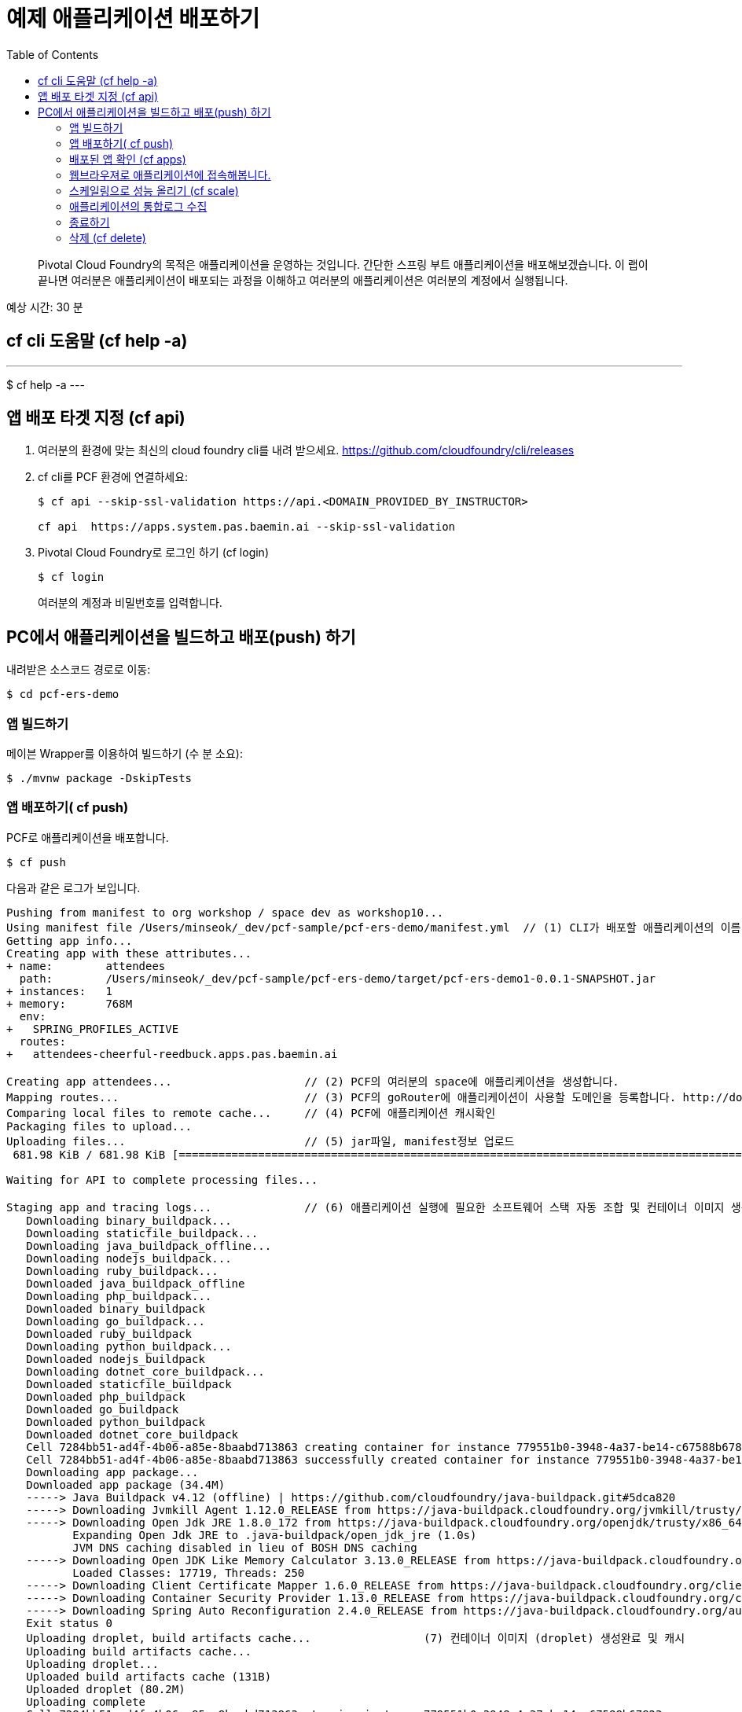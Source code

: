 = 예제 애플리케이션 배포하기
:toc: right
:imagesdir: ../images

[abstract]
--
Pivotal Cloud Foundry의 목적은 애플리케이션을 운영하는 것입니다. 간단한 스프링 부트 애플리케이션을 배포해보겠습니다.
이 랩이 끝나면 여러분은 애플리케이션이 배포되는 과정을 이해하고 여러분의 애플리케이션은 여러분의 계정에서 실행됩니다.
--

예상 시간: 30 분


== cf cli 도움말 (cf help -a)

---
$ cf help -a
---

== 앱 배포 타겟 지정 (cf api)

. 여러분의 환경에 맞는 최신의 cloud foundry cli를 내려 받으세요. https://github.com/cloudfoundry/cli/releases 

. cf cli를 PCF 환경에 연결하세요:
+
----
$ cf api --skip-ssl-validation https://api.<DOMAIN_PROVIDED_BY_INSTRUCTOR>

cf api  https://apps.system.pas.baemin.ai --skip-ssl-validation
----

. Pivotal Cloud Foundry로 로그인 하기 (cf login)

+
----
$ cf login 
----
+
여러분의 계정과 비밀번호를 입력합니다.


== PC에서 애플리케이션을 빌드하고 배포(push) 하기

내려받은 소스코드 경로로 이동:
----
$ cd pcf-ers-demo
----

=== 앱 빌드하기

메이븐 Wrapper를 이용하여 빌드하기 (수 분 소요):

----
$ ./mvnw package -DskipTests
----

=== 앱 배포하기( cf push)

PCF로 애플리케이션을 배포합니다.

----
$ cf push
----

다음과 같은 로그가 보입니다.

----

Pushing from manifest to org workshop / space dev as workshop10...
Using manifest file /Users/minseok/_dev/pcf-sample/pcf-ers-demo/manifest.yml  // (1) CLI가 배포할 애플리케이션의 이름, 메모리, 인스턴스 수, jar파일 정보를 모읍니다. manifest.yml파일 참조.
Getting app info...
Creating app with these attributes...
+ name:        attendees
  path:        /Users/minseok/_dev/pcf-sample/pcf-ers-demo/target/pcf-ers-demo1-0.0.1-SNAPSHOT.jar
+ instances:   1
+ memory:      768M
  env:
+   SPRING_PROFILES_ACTIVE
  routes:
+   attendees-cheerful-reedbuck.apps.pas.baemin.ai

Creating app attendees...                    // (2) PCF의 여러분의 space에 애플리케이션을 생성합니다.
Mapping routes...                            // (3) PCF의 goRouter에 애플리케이션이 사용할 도메인을 등록합니다. http://docs.cloudfoundry.org/concepts/architecture/router.html[(Go)Router
Comparing local files to remote cache...     // (4) PCF에 애플리케이션 캐시확인
Packaging files to upload...                  
Uploading files...                           // (5) jar파일, manifest정보 업로드
 681.98 KiB / 681.98 KiB [====================================================================================================================================================================] 100.00% 1s

Waiting for API to complete processing files...

Staging app and tracing logs...              // (6) 애플리케이션 실행에 필요한 소프트웨어 스택 자동 조합 및 컨테이너 이미지 생성
   Downloading binary_buildpack...
   Downloading staticfile_buildpack...
   Downloading java_buildpack_offline...
   Downloading nodejs_buildpack...
   Downloading ruby_buildpack...
   Downloaded java_buildpack_offline
   Downloading php_buildpack...
   Downloaded binary_buildpack
   Downloading go_buildpack...
   Downloaded ruby_buildpack
   Downloading python_buildpack...
   Downloaded nodejs_buildpack
   Downloading dotnet_core_buildpack...
   Downloaded staticfile_buildpack
   Downloaded php_buildpack
   Downloaded go_buildpack
   Downloaded python_buildpack
   Downloaded dotnet_core_buildpack
   Cell 7284bb51-ad4f-4b06-a85e-8baabd713863 creating container for instance 779551b0-3948-4a37-be14-c67588b67823
   Cell 7284bb51-ad4f-4b06-a85e-8baabd713863 successfully created container for instance 779551b0-3948-4a37-be14-c67588b67823
   Downloading app package...
   Downloaded app package (34.4M)
   -----> Java Buildpack v4.12 (offline) | https://github.com/cloudfoundry/java-buildpack.git#5dca820
   -----> Downloading Jvmkill Agent 1.12.0_RELEASE from https://java-buildpack.cloudfoundry.org/jvmkill/trusty/x86_64/jvmkill-1.12.0_RELEASE.so (found in cache)
   -----> Downloading Open Jdk JRE 1.8.0_172 from https://java-buildpack.cloudfoundry.org/openjdk/trusty/x86_64/openjdk-1.8.0_172.tar.gz (found in cache)
          Expanding Open Jdk JRE to .java-buildpack/open_jdk_jre (1.0s)
          JVM DNS caching disabled in lieu of BOSH DNS caching
   -----> Downloading Open JDK Like Memory Calculator 3.13.0_RELEASE from https://java-buildpack.cloudfoundry.org/memory-calculator/trusty/x86_64/memory-calculator-3.13.0_RELEASE.tar.gz (found in cache)
          Loaded Classes: 17719, Threads: 250
   -----> Downloading Client Certificate Mapper 1.6.0_RELEASE from https://java-buildpack.cloudfoundry.org/client-certificate-mapper/client-certificate-mapper-1.6.0_RELEASE.jar (found in cache)
   -----> Downloading Container Security Provider 1.13.0_RELEASE from https://java-buildpack.cloudfoundry.org/container-security-provider/container-security-provider-1.13.0_RELEASE.jar (found in cache)
   -----> Downloading Spring Auto Reconfiguration 2.4.0_RELEASE from https://java-buildpack.cloudfoundry.org/auto-reconfiguration/auto-reconfiguration-2.4.0_RELEASE.jar (found in cache)
   Exit status 0                                          
   Uploading droplet, build artifacts cache...                 (7) 컨테이너 이미지 (droplet) 생성완료 및 캐시
   Uploading build artifacts cache...
   Uploading droplet...
   Uploaded build artifacts cache (131B)
   Uploaded droplet (80.2M)
   Uploading complete
   Cell 7284bb51-ad4f-4b06-a85e-8baabd713863 stopping instance 779551b0-3948-4a37-be14-c67588b67823.       
   Cell 7284bb51-ad4f-4b06-a85e-8baabd713863 destroying container for instance 779551b0-3948-4a37-be14-c67588b67823

Waiting for app to start...

name:              attendees
requested state:   started
instances:         1/1
usage:             768M x 1 instances
routes:            attendees-cheerful-reedbuck.apps.pas.baemin.ai
last uploaded:     Thu 05 Jul 22:35:30 KST 2018
stack:             cflinuxfs2
buildpack:         client-certificate-mapper=1.6.0_RELEASE container-security-provider=1.13.0_RELEASE java-buildpack=v4.12-offline-https://github.com/cloudfoundry/java-buildpack.git#5dca820
                   java-main java-opts java-security jvmkill-agent=1.12.0_RELEASE open-jdk-...
start command:     JAVA_OPTS="-agentpath:$PWD/.java-buildpack/open_jdk_jre/bin/jvmkill-1.12.0_RELEASE=printHeapHistogram=1 -Djava.io.tmpdir=$TMPDIR
                   -Djava.ext.dirs=$PWD/.java-buildpack/container_security_provider:$PWD/.java-buildpack/open_jdk_jre/lib/ext -Djava.security.properties=$PWD/.java-buildpack/java_security/java.security
                   $JAVA_OPTS" && CALCULATED_MEMORY=$($PWD/.java-buildpack/open_jdk_jre/bin/java-buildpack-memory-calculator-3.13.0_RELEASE -totMemory=$MEMORY_LIMIT -loadedClasses=18428
                   -poolType=metaspace -stackThreads=250 -vmOptions="$JAVA_OPTS") && echo JVM Memory Configuration: $CALCULATED_MEMORY && JAVA_OPTS="$JAVA_OPTS $CALCULATED_MEMORY" && MALLOC_ARENA_MAX=2
                   SERVER_PORT=$PORT eval exec $PWD/.java-buildpack/open_jdk_jre/bin/java $JAVA_OPTS -cp $PWD/. org.springframework.boot.loader.JarLauncher

     state     since                  cpu    memory           disk           details
#0   running   2018-07-05T13:36:23Z   0.0%   205.6M of 768M   162.3M of 1G                        // (8) 애플리케이션이 서비스로 배포완료.


----


=== 배포된 앱 확인 (cf apps)

cf cli로 배포된 애플리케이션을 확인해보세요.

----
$ cf apps
Getting apps in org workshop / space dev as workshop10...
OK

name              requested state   instances   memory   disk   urls
attendees         started           1/1         768M     1G     attendees-cheerful-reedbuck.apps.pas.baemin.ai

----


=== 웹브라우져로 애플리케이션에 접속해봅니다.

https://attendees-naturopathic-souple.<DOMAIN-PROVIDED-BY-INSTRUCTOR>`



=== 스케일링으로 성능 올리기 (cf scale)

애플리케이션의 인스턴스(컨테이너) 수를 조정합니다.

----
$ cf scale -i 2 attendees
----

=== 애플리케이션의 통합로그 수집

애플리케이션의 컨테이너의 모든 로그를 실시간으로 조회합니다.

----
$ cf logs attendees
----


=== 종료하기

----
$ cf stop attendees
----

=== 삭제 (cf delete)

----
$ cf delete attendees

----

